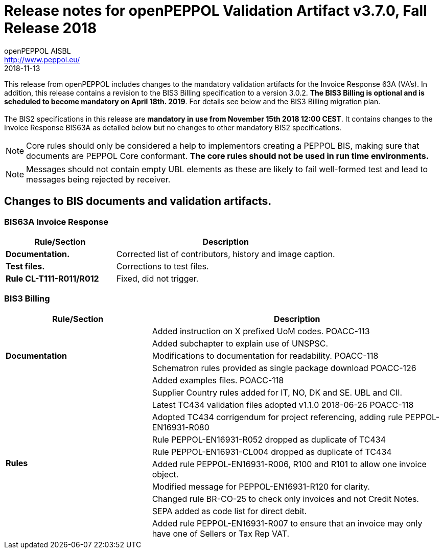 
= Release notes for openPEPPOL Validation Artifact v3.7.0, Fall Release 2018
openPEPPOL AISBL <http://www.peppol.eu/>
2018-11-13
:icons: font
:source-highlighter: coderay
:sourcedir: .
:imagesdir: images
:title-logo-image: images/peppol.png


This release from openPEPPOL includes changes to the mandatory validation artifacts for the Invoice Response 63A (VA's).
In addition, this release contains a revision to the BIS3 Billing specification to a version 3.0.2.
*The BIS3 Billing is optional and is scheduled to become mandatory on April 18th. 2019*. For details see below and the BIS3 Billing migration plan. +
 +
The BIS2 specifications in this release are *mandatory in use from November 15th 2018 12:00 CEST*. It contains changes to the Invoice Response BIS63A as detailed below but no changes to other mandatory BIS2 specifications.


****
[NOTE]
====
Core rules should only be considered a help to implementors creating a PEPPOL BIS, making sure that documents are PEPPOL Core conformant.
*The core rules should not be used in run time environments.*
====
****


****
[NOTE]
====
Messages should not contain empty UBL elements as these are likely to fail well-formed test and lead to messages being rejected by receiver.
====
****

//


== Changes to BIS documents and validation artifacts.

=== BIS63A Invoice Response

[cols="2s,4", options="header"]
|====
|Rule/Section
|Description

| Documentation.
| Corrected list of contributors, history and image caption.

| Test files.
| Corrections to test files.

| Rule CL-T111-R011/R012
| Fixed, did not trigger.
|====

=== BIS3 Billing

[cols="2,4", options="header"]
|====
|Rule/Section
|Description
.5+s| Documentation
| Added instruction on X prefixed UoM codes. POACC-113
| Added subchapter to explain use of UNSPSC.
| Modifications to documentation for readability. POACC-118
| Schematron rules provided as single package download POACC-126
| Added examples files. POACC-118
.10+s| Rules
| Supplier Country rules added for IT, NO, DK and SE. UBL and CII.
| Latest TC434 validation files adopted v1.1.0 2018-06-26 POACC-118
| Adopted TC434 corrigendum for project referencing, adding rule PEPPOL-EN16931-R080
| Rule PEPPOL-EN16931-R052 dropped as duplicate of TC434
| Rule PEPPOL-EN16931-CL004 dropped as duplicate of TC434
| Added rule PEPPOL-EN16931-R006, R100 and R101 to allow one invoice object.
| Modified message for PEPPOL-EN16931-R120 for clarity.
| Changed rule BR-CO-25 to check only invoices and not Credit Notes.
| SEPA added as code list for direct debit.
| Added rule PEPPOL-EN16931-R007 to ensure that an invoice may only have one of Sellers or Tax Rep VAT.
|====
